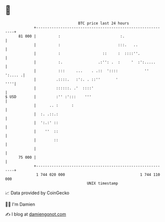* 👋

#+begin_example
                                    BTC price last 24 hours                    
                +------------------------------------------------------------+ 
         81 000 |          :                           :.                    | 
                |          :                          :::.   ..              | 
                |          :                   ::     :  ::::''.             | 
                |          :.                .:'': .  :     '  :':.....      | 
                |          :::     ...    . .::  '::::            '' ':.... .| 
                |         .::::.   :':. . ::''       '                   ''''| 
                |         ::::::. .'  ::::'                                  | 
   $ USD        |         :'' :':::    '''                                   | 
                |      .. :      :                                           | 
                |  :. .::.:                                                  | 
                |  ':.:' ::                                                  | 
                |    ''  ::                                                  | 
                |        ::                                                  | 
                |                                                            | 
         75 000 |                                                            | 
                +------------------------------------------------------------+ 
                 1 744 020 000                                  1 744 110 000  
                                        UNIX timestamp                         
#+end_example
📈 Data provided by CoinGecko

🧑‍💻 I'm Damien

✍️ I blog at [[https://www.damiengonot.com][damiengonot.com]]
